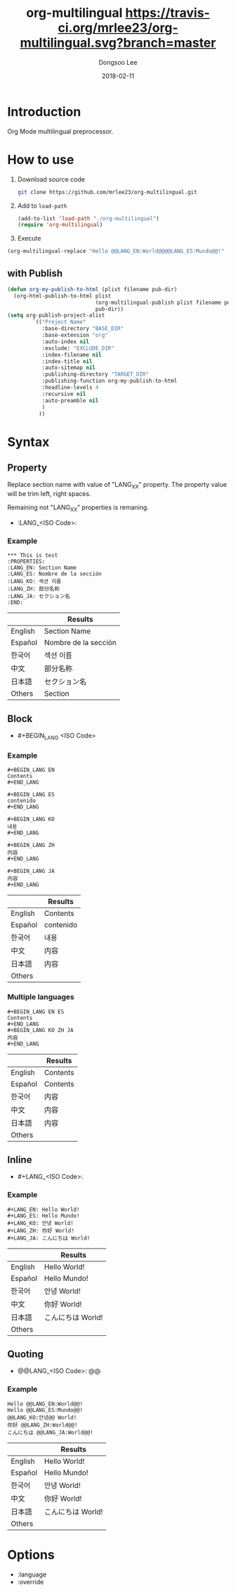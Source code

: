 #+TITLE: org-multilingual [[https://travis-ci.org/mrlee23/org-multilingual.svg?branch=master]]
#+AUTHOR: Dongsoo Lee
#+EMAIL: dongsoolee8@gmail.com
#+DATE: 2018-02-11

* Introduction
Org Mode multilingual preprocessor.

* How to use
1. Download source code
  #+BEGIN_SRC sh
git clone https://github.com/mrlee23/org-multilingual.git
  #+END_SRC
2. Add to =load-path=
  #+BEGIN_SRC emacs-lisp
(add-to-list 'load-path "./org-multilingual")
(require 'org-multilingual)
  #+END_SRC
3. Execute
#+BEGIN_SRC emacs-lisp
(org-multilingual-replace "Hello @@LANG_EN:World@@@@LANG_ES:Mundo@@!" 'es) ;; "Hello Mundo!"
#+END_SRC

** with Publish
#+BEGIN_SRC emacs-lisp
  (defun org-my-publish-to-html (plist filename pub-dir)
    (org-html-publish-to-html plist
                              (org-multilingual-publish plist filename pub-dir)
                              pub-dir))
  (setq org-publish-project-alist
          `(("Project Name"
             :base-directory "BASE_DIR"
             :base-extension "org"
             :auto-index nil
             :exclude: "EXCLUDE_DIR"
             :index-filename nil
             :index-title nil
             :auto-sitemap nil
             :publishing-directory "TARGET_DIR"
             :publishing-function org-my-publish-to-html
             :headline-levels 4
             :recursive nil
             :auto-preamble nil
             )
            ))

#+END_SRC
* Syntax

** Property
Replace section name with value of "LANG_XX" property.
The property value will be trim left, right spaces.

Remaining not "LANG_XX" properties is remaning.

- :LANG_<ISO Code>:

*** Example
#+BEGIN_EXAMPLE
*** This is test
:PROPERTIES:
:LANG_EN: Section Name
:LANG_ES: Nombre de la sección
:LANG_KO: 섹션 이름
:LANG_ZH: 部分名称
:LANG_JA: セクション名
:END:
#+END_EXAMPLE

|         | Results      |
|---------+----------------------|
| English | Section Name         |
| Español | Nombre de la sección |
| 한국어  | 섹션 이름            |
| 中文    | 部分名称             |
| 日本語  | セクション名         |
| Others  | Section              |

** Block
- #+BEGIN_LANG <ISO Code>

*** Example
#+BEGIN_EXAMPLE
#+BEGIN_LANG EN
Contents
#+END_LANG

#+BEGIN_LANG ES
contenido
#+END_LANG

#+BEGIN_LANG KO
내용
#+END_LANG

#+BEGIN_LANG ZH
内容
#+END_LANG

#+BEGIN_LANG JA
内容
#+END_LANG
#+END_EXAMPLE

|         | Results |
|---------+-----------|
| English | Contents  |
| Español | contenido |
| 한국어  | 내용      |
| 中文    | 内容      |
| 日本語  | 内容      |
| Others  |           |

*** Multiple languages
#+BEGIN_EXAMPLE
#+BEGIN_LANG EN ES
Contents
#+END_LANG
#+BEGIN_LANG KO ZH JA
内容
#+END_LANG
#+END_EXAMPLE

|         | Results |
|---------+-----------|
| English | Contents  |
| Español | Contents |
| 한국어  | 内容      |
| 中文    | 内容      |
| 日本語  | 内容      |
| Others  |           |

** Inline
- #+LANG_<ISO Code>:

*** Example
#+BEGIN_EXAMPLE
#+LANG_EN: Hello World!
#+LANG_ES: Hello Mundo!
#+LANG_KO: 안녕 World!
#+LANG_ZH: 你好 World!
#+LANG_JA: こんにちは World!
#+END_EXAMPLE

|         | Results        |
|---------+----------------|
| English | Hello World!   |
| Español | Hello Mundo!   |
| 한국어  | 안녕 World!    |
| 中文    | 你好 World!    |
| 日本語  | こんにちは World! |
| Others  |                |

** Quoting
- @@LANG_<ISO Code>: @@

*** Example
#+BEGIN_EXAMPLE
Hello @@LANG_EN:World@@!
Hello @@LANG_ES:Mundo@@!
@@LANG_KO:안녕@@ World!
你好 @@LANG_ZH:World@@!
こんにちは @@LANG_JA:World@@!
#+END_EXAMPLE

|         | Results        |
|---------+----------------|
| English | Hello World!   |
| Español | Hello Mundo!   |
| 한국어  | 안녕 World!    |
| 中文    | 你好 World!    |
| 日本語  | こんにちは World! |
| Others  |                |

* Options
- :language
- :override
